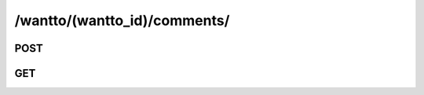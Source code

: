 /wantto/(wantto_id)/comments/
==============================

POST
-----

.. http:post:: /wantto/(wantto_id)/comments/

    See :ref:`Comment API <api-comment-collection-post>`.

GET
-----

.. http:get:: /wantto/(wantto_id)/comments/

    See :ref:`Comment Query API <api-comment-collection-get>`.